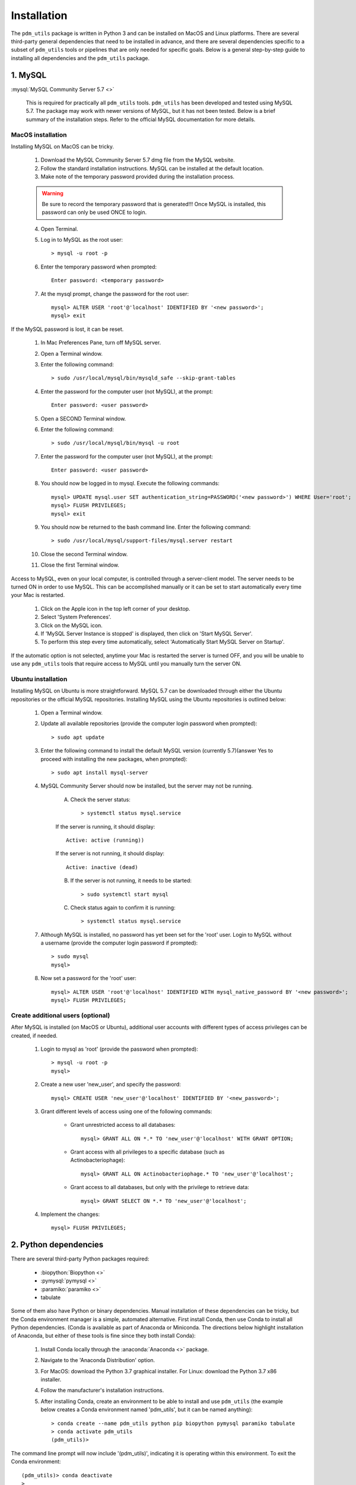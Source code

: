.. _installation:

Installation
============


The ``pdm_utils`` package is written in Python 3 and can be installed on MacOS and Linux platforms. There are several third-party general dependencies that need to be installed in advance, and there are several dependencies specific to a subset of ``pdm_utils`` tools or pipelines that are only needed for specific goals. Below is a general step-by-step guide to installing all dependencies and the ``pdm_utils`` package.


1. MySQL
________

:mysql:`MySQL Community Server 5.7 <>`

    This is required for practically all ``pdm_utils`` tools. ``pdm_utils`` has been developed and tested using MySQL 5.7. The package may work with newer versions of MySQL, but it has not been tested. Below is a brief summary of the installation steps. Refer to the official MySQL documentation for more details.



MacOS installation
******************

Installing MySQL on MacOS can be tricky.

    1. Download the MySQL Community Server 5.7 dmg file from the MySQL website.
    2. Follow the standard installation instructions. MySQL can be installed at the default location.
    3. Make note of the temporary password provided during the installation process.

    .. warning::
         Be sure to record the temporary password that is generated!!! Once MySQL is installed, this password can only be used ONCE to login.

    4. Open Terminal.
    5. Log in to MySQL as the root user::

        > mysql -u root -p

    6. Enter the temporary password when prompted::

        Enter password: <temporary password>

    7. At the mysql prompt, change the password for the root user::

        mysql> ALTER USER 'root'@'localhost' IDENTIFIED BY '<new password>';
        mysql> exit


If the MySQL password is lost, it can be reset.

    1. In Mac Preferences Pane, turn off MySQL server.
    2. Open a Terminal window.
    3. Enter the following command::

        > sudo /usr/local/mysql/bin/mysqld_safe --skip-grant-tables

    4. Enter the password for the computer user (not MySQL), at the prompt::

        Enter password: <user password>

    5. Open a SECOND Terminal window.
    6. Enter the following command::

        > sudo /usr/local/mysql/bin/mysql -u root

    7. Enter the password for the computer user (not MySQL), at the prompt::

        Enter password: <user password>

    8. You should now be logged in to mysql. Execute the following commands::

            mysql> UPDATE mysql.user SET authentication_string=PASSWORD('<new password>') WHERE User='root';
            mysql> FLUSH PRIVILEGES;
            mysql> exit

    9. You should now be returned to the bash command line. Enter the following command::

        > sudo /usr/local/mysql/support-files/mysql.server restart

    10. Close the second Terminal window.
    11. Close the first Terminal window.


Access to MySQL, even on your local computer, is controlled through a server-client model. The server needs to be turned ON in order to use MySQL. This can be accomplished manually or it can be set to start automatically every time your Mac is restarted.

    1. Click on the Apple icon in the top left corner of your desktop.
    2. Select 'System Preferences'.
    3. Click on the MySQL icon.
    4. If 'MySQL Server Instance is stopped' is displayed, then click on 'Start MySQL Server'.
    5. To perform this step every time automatically, select 'Automatically Start MySQL Server on Startup'.

If the automatic option is not selected, anytime your Mac is restarted the server is turned OFF, and you will be unable to use any ``pdm_utils`` tools that require access to MySQL until you manually turn the server ON.


Ubuntu installation
*******************

Installing MySQL on Ubuntu is more straightforward. MySQL 5.7 can be downloaded through either the Ubuntu repositories or the official MySQL repositories. Installing MySQL using the Ubuntu repositories is outlined below:

    1. Open a Terminal window.
    2. Update all available repositories (provide the computer login password when prompted)::

        > sudo apt update

    3. Enter the following command to install the default MySQL version (currently 5.7)(answer Yes to proceed with installing the new packages, when prompted)::

        > sudo apt install mysql-server

    4. MySQL Community Server should now be installed, but the server may not be running.

        A. Check the server status::

            > systemctl status mysql.service

        If the server is running, it should display::

            Active: active (running))

        If the server is not running, it should display::

            Active: inactive (dead)


        B. If the server is not running, it needs to be started::

            > sudo systemctl start mysql


        C. Check status again to confirm it is running::

            > systemctl status mysql.service


    7. Although MySQL is installed, no password has yet been set for the 'root' user. Login to MySQL without a username (provide the computer login password if prompted)::

        > sudo mysql
        mysql>

    8. Now set a password for the 'root' user::

        mysql> ALTER USER 'root'@'localhost' IDENTIFIED WITH mysql_native_password BY '<new password>';
        mysql> FLUSH PRIVILEGES;




Create additional users (optional)
**********************************

After MySQL is installed (on MacOS or Ubuntu), additional user accounts with different types of access privileges can be created, if needed.

    1. Login to mysql as 'root' (provide the password when prompted)::

        > mysql -u root -p
        mysql>

    2. Create a new user 'new_user', and specify the password::

        mysql> CREATE USER 'new_user'@'localhost' IDENTIFIED BY '<new_password>';

    3. Grant different levels of access using one of the following commands:

        - Grant unrestricted access to all databases::

            mysql> GRANT ALL ON *.* TO 'new_user'@'localhost' WITH GRANT OPTION;

        - Grant access with all privileges to a specific database (such as Actinobacteriophage)::

            mysql> GRANT ALL ON Actinobacteriophage.* TO 'new_user'@'localhost';

        - Grant access to all databases, but only with the privilege to retrieve data::

            mysql> GRANT SELECT ON *.* TO 'new_user'@'localhost';

    4. Implement the changes::

        mysql> FLUSH PRIVILEGES;



2. Python dependencies
______________________

There are several third-party Python packages required:

    - :biopython:`Biopython <>`
    - :pymysql:`pymysql <>`
    - :paramiko:`paramiko <>`
    - tabulate

Some of them also have Python or binary dependencies. Manual installation of these dependencies can be tricky, but the Conda environment manager is a simple, automated alternative. First install Conda, then use Conda to install all Python dependencies. (Conda is available as part of Anaconda or Miniconda. The directions below highlight installation of Anaconda, but either of these tools is fine since they both install Conda):

    1. Install Conda locally through the :anaconda:`Anaconda <>` package.

    2. Navigate to the 'Anaconda Distribution' option.

    3. For MacOS: download the Python 3.7 graphical installer. For Linux: download the Python 3.7 x86 installer.

    4. Follow the manufacturer's installation instructions.

    5. After installing Conda, create an environment to be able to install and use ``pdm_utils`` (the example below creates a Conda environment named 'pdm_utils', but it can be named anything)::

        > conda create --name pdm_utils python pip biopython pymysql paramiko tabulate
        > conda activate pdm_utils
        (pdm_utils)>

The command line prompt will now include '(pdm_utils)', indicating it is operating within this environment. To exit the Conda environment::

    (pdm_utils)> conda deactivate
    >


.. note::

    If Conda is used to manage dependencies, the Conda environment must be activated every time you want to use ``pdm_utils``. Otherwise, an error will be encountered.


The 'pdm_utils' Conda environment now contains the necessary dependencies, and the actual ``pdm_utils`` Python package can be installed (see below).


3. The ``pdm_utils`` package
____________________________

Once MySQL and the Conda environment are installed, ``pdm_utils`` can be easily installed:

    1. Open a Terminal window.

    2. Activate the Conda environment (see above).

    3. Install the ``pdm_utils`` package using pip::

        (pdm_utils)> pip install pdm_utils

    4. The package is routinely updated, and the most recent version can be retrieved::

        (pdm_utils)> pip install --upgrade pdm_utils


4. MySQL database instance
_______________________________

Many ``pdm_utils`` modules and pipelines require access to a specifically structured MySQL database.

The primary database instance that reflects the most up-to-date actinobacteriophage genomics data in the SEA-PHAGES program is the 'Actinobacteriophage' database. Typically, different versions, or instances, of the database are created ('frozen') for specific studies/publications. The unique name of the database is normally published in the Materials and Methods.

The ``pdm_utils get_db`` installation management tool can be used to retrieve, install, and update these databases, or any custom MySQL database that is compliant with the database schema, from a local file or from the Hatfull lab server (:ref:`getdb <getdb>`).

Alternatively, databases can be manually downloaded and installed, as described below (using Actinobacteriophage as an example):

Manual installation
*******************

    1. Open a Terminal window.
    2. Create an empty database (enter your password when prompted)::

        > mysql -u root -p --execute "CREATE DATABASE Actinobacteriophage"

    3. Retrieve the current version of the database::

        > curl http://phamerator.webfactional.com/databases_Hatfull/Actinobacteriophage.sql > ./Actinobacteriophage.sql

    4. Import the database into MySQL (enter your password when prompted)::

        > mysql -u root -p Actinobacteriophage < Actinobacteriophage.sql


Manual update
*************

    1. Log in to MySQL (enter your password when prompted)::

        > mysql -u root -p

    2. Execute the following query to get the current version::

        mysql> SELECT Version FROM version;
        mysql> exit

    3. Download the current version file from the Hatfull lab server::

        > curl http://phamerator.webfactional.com/databases_Hatfull/Actinobacteriophage.version > ./Actinobacteriophage.version

    4. If the current version on the server is different from the version in the local MySQL database, there is a new database available on the server. Repeat steps 3-4 listed above in the 'Manual Installation' section.









5. Tool-specific dependencies
_____________________________

Several ``pdm_utils`` tools have specific dependencies. Install the following tools/files as needed.


MMSeqs
******


:mmseqs:`MMSeqs <>`

    Required only if gene phamilies need to be identified using MMSeqs in the 'phamerate' pipeline.

# TODO add installation instructions.


NCBI Blast+ toolkit
*******************

:blastplus:`NCBI blast+ <>`

    Required only if conserved domains within genes need to be identified from the NCBI Conserved Domain Database in the 'cdd' pipeline.

    1. Follow the installation instructions at the link above according to your operating system.
    2. The cdd tool assumes the binaries are installed at "/usr/bin/rpsblast+".


NCBI Conserved Domain Database
******************************

:cdd:`NCBI Conserved Domain Database <>`

    Required only if conserved domains within genes need to be identified from the NCBI Conserved Domain Database in the 'cdd' pipeline.

    1. Download the compressed :cdd_le:`NCBI CDD <>`.
    2. Expand the archived file into a directory of CDD files.




``pdm_utils`` source code repository
************************************

Some ``pdm_utils`` tools may require non-Python data files that are not directly installed with the Python package. Instead, these files are available on the ``pdm_utils`` git repository, which can be accessed through :pdmutils:`GitHub <>`. The repository can be downloaded two ways:

    1. Using git on the command line::

        > git clone https://github.com/SEA-PHAGES/pdm_utils.git

    2. Manually through GitHub.
